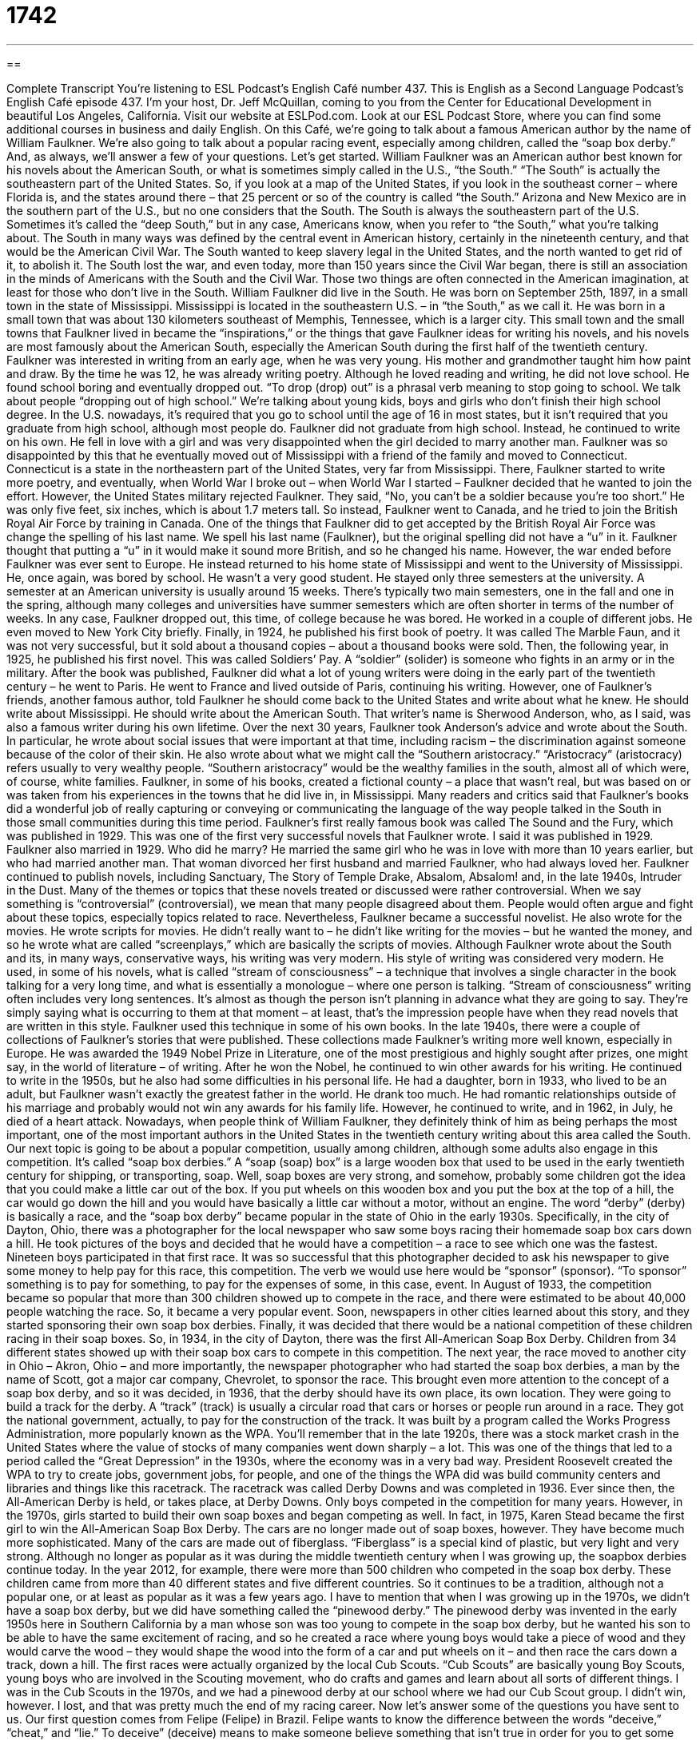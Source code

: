 = 1742
:toc: left
:toclevels: 3
:sectnums:
:stylesheet: ../../../myAdocCss.css

'''

== 

Complete Transcript
You’re listening to ESL Podcast’s English Café number 437.
This is English as a Second Language Podcast’s English Café episode 437. I’m your host, Dr. Jeff McQuillan, coming to you from the Center for Educational Development in beautiful Los Angeles, California.
Visit our website at ESLPod.com. Look at our ESL Podcast Store, where you can find some additional courses in business and daily English.
On this Café, we’re going to talk about a famous American author by the name of William Faulkner. We’re also going to talk about a popular racing event, especially among children, called the “soap box derby.” And, as always, we’ll answer a few of your questions. Let’s get started.
William Faulkner was an American author best known for his novels about the American South, or what is sometimes simply called in the U.S., “the South.” “The South” is actually the southeastern part of the United States. So, if you look at a map of the United States, if you look in the southeast corner – where Florida is, and the states around there – that 25 percent or so of the country is called “the South.” Arizona and New Mexico are in the southern part of the U.S., but no one considers that the South. The South is always the southeastern part of the U.S. Sometimes it’s called the “deep South,” but in any case, Americans know, when you refer to “the South,” what you’re talking about.
The South in many ways was defined by the central event in American history, certainly in the nineteenth century, and that would be the American Civil War. The South wanted to keep slavery legal in the United States, and the north wanted to get rid of it, to abolish it. The South lost the war, and even today, more than 150 years since the Civil War began, there is still an association in the minds of Americans with the South and the Civil War. Those two things are often connected in the American imagination, at least for those who don’t live in the South.
William Faulkner did live in the South. He was born on September 25th, 1897, in a small town in the state of Mississippi. Mississippi is located in the southeastern U.S. – in “the South,” as we call it. He was born in a small town that was about 130 kilometers southeast of Memphis, Tennessee, which is a larger city. This small town and the small towns that Faulkner lived in became the “inspirations,” or the things that gave Faulkner ideas for writing his novels, and his novels are most famously about the American South, especially the American South during the first half of the twentieth century.
Faulkner was interested in writing from an early age, when he was very young. His mother and grandmother taught him how paint and draw. By the time he was 12, he was already writing poetry. Although he loved reading and writing, he did not love school. He found school boring and eventually dropped out. “To drop (drop) out” is a phrasal verb meaning to stop going to school. We talk about people “dropping out of high school.” We’re talking about young kids, boys and girls who don’t finish their high school degree. In the U.S. nowadays, it’s required that you go to school until the age of 16 in most states, but it isn’t required that you graduate from high school, although most people do.
Faulkner did not graduate from high school. Instead, he continued to write on his own. He fell in love with a girl and was very disappointed when the girl decided to marry another man. Faulkner was so disappointed by this that he eventually moved out of Mississippi with a friend of the family and moved to Connecticut. Connecticut is a state in the northeastern part of the United States, very far from Mississippi. There, Faulkner started to write more poetry, and eventually, when World War I broke out – when World War I started – Faulkner decided that he wanted to join the effort.
However, the United States military rejected Faulkner. They said, “No, you can’t be a soldier because you’re too short.” He was only five feet, six inches, which is about 1.7 meters tall. So instead, Faulkner went to Canada, and he tried to join the British Royal Air Force by training in Canada. One of the things that Faulkner did to get accepted by the British Royal Air Force was change the spelling of his last name. We spell his last name (Faulkner), but the original spelling did not have a “u” in it. Faulkner thought that putting a “u” in it would make it sound more British, and so he changed his name.
However, the war ended before Faulkner was ever sent to Europe. He instead returned to his home state of Mississippi and went to the University of Mississippi. He, once again, was bored by school. He wasn’t a very good student. He stayed only three semesters at the university. A semester at an American university is usually around 15 weeks. There’s typically two main semesters, one in the fall and one in the spring, although many colleges and universities have summer semesters which are often shorter in terms of the number of weeks. In any case, Faulkner dropped out, this time, of college because he was bored.
He worked in a couple of different jobs. He even moved to New York City briefly. Finally, in 1924, he published his first book of poetry. It was called The Marble Faun, and it was not very successful, but it sold about a thousand copies – about a thousand books were sold. Then, the following year, in 1925, he published his first novel. This was called Soldiers’ Pay. A “soldier” (solider) is someone who fights in an army or in the military. After the book was published, Faulkner did what a lot of young writers were doing in the early part of the twentieth century – he went to Paris. He went to France and lived outside of Paris, continuing his writing.
However, one of Faulkner’s friends, another famous author, told Faulkner he should come back to the United States and write about what he knew. He should write about Mississippi. He should write about the American South. That writer’s name is Sherwood Anderson, who, as I said, was also a famous writer during his own lifetime.
Over the next 30 years, Faulkner took Anderson’s advice and wrote about the South. In particular, he wrote about social issues that were important at that time, including racism – the discrimination against someone because of the color of their skin. He also wrote about what we might call the “Southern aristocracy.” “Aristocracy” (aristocracy) refers usually to very wealthy people. “Southern aristocracy” would be the wealthy families in the south, almost all of which were, of course, white families.
Faulkner, in some of his books, created a fictional county – a place that wasn’t real, but was based on or was taken from his experiences in the towns that he did live in, in Mississippi. Many readers and critics said that Faulkner’s books did a wonderful job of really capturing or conveying or communicating the language of the way people talked in the South in those small communities during this time period. Faulkner’s first really famous book was called The Sound and the Fury, which was published in 1929. This was one of the first very successful novels that Faulkner wrote.
I said it was published in 1929. Faulkner also married in 1929. Who did he marry? He married the same girl who he was in love with more than 10 years earlier, but who had married another man. That woman divorced her first husband and married Faulkner, who had always loved her. Faulkner continued to publish novels, including Sanctuary, The Story of Temple Drake, Absalom, Absalom! and, in the late 1940s, Intruder in the Dust.
Many of the themes or topics that these novels treated or discussed were rather controversial. When we say something is “controversial” (controversial), we mean that many people disagreed about them. People would often argue and fight about these topics, especially topics related to race. Nevertheless, Faulkner became a successful novelist. He also wrote for the movies. He wrote scripts for movies. He didn’t really want to – he didn’t like writing for the movies – but he wanted the money, and so he wrote what are called “screenplays,” which are basically the scripts of movies.
Although Faulkner wrote about the South and its, in many ways, conservative ways, his writing was very modern. His style of writing was considered very modern. He used, in some of his novels, what is called “stream of consciousness” – a technique that involves a single character in the book talking for a very long time, and what is essentially a monologue – where one person is talking. “Stream of consciousness” writing often includes very long sentences. It’s almost as though the person isn’t planning in advance what they are going to say. They’re simply saying what is occurring to them at that moment – at least, that’s the impression people have when they read novels that are written in this style. Faulkner used this technique in some of his own books.
In the late 1940s, there were a couple of collections of Faulkner’s stories that were published. These collections made Faulkner’s writing more well known, especially in Europe. He was awarded the 1949 Nobel Prize in Literature, one of the most prestigious and highly sought after prizes, one might say, in the world of literature – of writing. After he won the Nobel, he continued to win other awards for his writing. He continued to write in the 1950s, but he also had some difficulties in his personal life.
He had a daughter, born in 1933, who lived to be an adult, but Faulkner wasn’t exactly the greatest father in the world. He drank too much. He had romantic relationships outside of his marriage and probably would not win any awards for his family life. However, he continued to write, and in 1962, in July, he died of a heart attack. Nowadays, when people think of William Faulkner, they definitely think of him as being perhaps the most important, one of the most important authors in the United States in the twentieth century writing about this area called the South.
Our next topic is going to be about a popular competition, usually among children, although some adults also engage in this competition. It’s called “soap box derbies.” A “soap (soap) box” is a large wooden box that used to be used in the early twentieth century for shipping, or transporting, soap. Well, soap boxes are very strong, and somehow, probably some children got the idea that you could make a little car out of the box. If you put wheels on this wooden box and you put the box at the top of a hill, the car would go down the hill and you would have basically a little car without a motor, without an engine.
The word “derby” (derby) is basically a race, and the “soap box derby” became popular in the state of Ohio in the early 1930s. Specifically, in the city of Dayton, Ohio, there was a photographer for the local newspaper who saw some boys racing their homemade soap box cars down a hill. He took pictures of the boys and decided that he would have a competition – a race to see which one was the fastest. Nineteen boys participated in that first race. It was so successful that this photographer decided to ask his newspaper to give some money to help pay for this race, this competition.
The verb we would use here would be “sponsor” (sponsor). “To sponsor” something is to pay for something, to pay for the expenses of some, in this case, event. In August of 1933, the competition became so popular that more than 300 children showed up to compete in the race, and there were estimated to be about 40,000 people watching the race. So, it became a very popular event. Soon, newspapers in other cities learned about this story, and they started sponsoring their own soap box derbies. Finally, it was decided that there would be a national competition of these children racing in their soap boxes.
So, in 1934, in the city of Dayton, there was the first All-American Soap Box Derby. Children from 34 different states showed up with their soap box cars to compete in this competition. The next year, the race moved to another city in Ohio – Akron, Ohio – and more importantly, the newspaper photographer who had started the soap box derbies, a man by the name of Scott, got a major car company, Chevrolet, to sponsor the race.
This brought even more attention to the concept of a soap box derby, and so it was decided, in 1936, that the derby should have its own place, its own location. They were going to build a track for the derby. A “track” (track) is usually a circular road that cars or horses or people run around in a race. They got the national government, actually, to pay for the construction of the track. It was built by a program called the Works Progress Administration, more popularly known as the WPA.
You’ll remember that in the late 1920s, there was a stock market crash in the United States where the value of stocks of many companies went down sharply – a lot. This was one of the things that led to a period called the “Great Depression” in the 1930s, where the economy was in a very bad way. President Roosevelt created the WPA to try to create jobs, government jobs, for people, and one of the things the WPA did was build community centers and libraries and things like this racetrack. The racetrack was called Derby Downs and was completed in 1936. Ever since then, the All-American Derby is held, or takes place, at Derby Downs.
Only boys competed in the competition for many years. However, in the 1970s, girls started to build their own soap boxes and began competing as well. In fact, in 1975, Karen Stead became the first girl to win the All-American Soap Box Derby. The cars are no longer made out of soap boxes, however. They have become much more sophisticated. Many of the cars are made out of fiberglass. “Fiberglass” is a special kind of plastic, but very light and very strong.
Although no longer as popular as it was during the middle twentieth century when I was growing up, the soapbox derbies continue today. In the year 2012, for example, there were more than 500 children who competed in the soap box derby. These children came from more than 40 different states and five different countries. So it continues to be a tradition, although not a popular one, or at least as popular as it was a few years ago.
I have to mention that when I was growing up in the 1970s, we didn’t have a soap box derby, but we did have something called the “pinewood derby.” The pinewood derby was invented in the early 1950s here in Southern California by a man whose son was too young to compete in the soap box derby, but he wanted his son to be able to have the same excitement of racing, and so he created a race where young boys would take a piece of wood and they would carve the wood – they would shape the wood into the form of a car and put wheels on it – and then race the cars down a track, down a hill.
The first races were actually organized by the local Cub Scouts. “Cub Scouts” are basically young Boy Scouts, young boys who are involved in the Scouting movement, who do crafts and games and learn about all sorts of different things. I was in the Cub Scouts in the 1970s, and we had a pinewood derby at our school where we had our Cub Scout group. I didn’t win, however. I lost, and that was pretty much the end of my racing career.
Now let’s answer some of the questions you have sent to us.
Our first question comes from Felipe (Felipe) in Brazil. Felipe wants to know the difference between the words “deceive,” “cheat,” and “lie.” To deceive” (deceive) means to make someone believe something that isn’t true in order for you to get some sort of advantage. So, you’re not just telling someone something that isn’t true just for fun. You’re doing it usually so that you can get some advantage over that person or in a certain situation. The noun from “deceive” is “deception.” “Deception” is when you are led to believe, when someone makes you believe, something that isn’t true.
“To cheat” (cheat) means to act in a dishonest way. It’s a much more general word that would describe doing things that are dishonest, for example, in school or in your business. You could talk about someone “cheating” on his income taxes – not telling the government all the money that he’s made. So, “cheat” is to act in a dishonest way, usually to get, once again, some advantage. You can cheat, but other people might discover your cheating. When you “deceive” someone, the other person doesn’t know that you are being dishonest.
“To lie” (lie) means to say something that is false, to say something that is not true. “Cheating” and “lying” are things that you do to someone else, but the other person doesn’t necessarily have to believe you. When you “deceive” another person, you are, in effect, successfully lying. You are getting that person to believe you. If you say, “He lied and cheated,” people may or may not have believed his lies or understood that he was cheating. We don’t really know. When you “deceive” someone, however, you definitely do know.
“To deceive” can also refer to actions that you take in order to get someone to believe something that isn’t true. “Lying” is almost always verbal. If I lie, I’m saying something to you or writing something to you. “Deceiving” could be done verbally or it could be done by your actions. It could be done with words or acts. So, Felipe, don’t lie, don’t cheat, and don’t deceive anyone.
Chris (Chris) – now in Australia, originally from Korea – wants to know the meaning of the verb “to appreciate.” “To appreciate” (appreciate) means a couple of different things. The most common meaning of “to appreciate” is to be grateful for something, to thank someone for something they have done for you. “I appreciate you coming today” – I am thankful to you for coming today. “Appreciate” can also mean to understand a situation. “Do you appreciate my difficulty?” means “Do you really understand, fully and completely, my situation?”
A third meaning of “appreciate” is for something to go up in value – to become something that is worth more money, basically. We talk about houses “appreciating,” houses becoming worth more and more money. That doesn’t always happen, however. Sometimes, houses don’t appreciate; they lose their value. But many people believe that if they buy a house, it will in the future “appreciate” in value – it will increase in value.
We also use “appreciate” to make a request of someone. It’s a polite way of asking someone to do something, although you have to be careful with whom you use this particular expression. It’s often used for people who are below you in authority or below you in power. “I’d appreciate it if you would do this favor for me,” or “I would appreciate you going to the store for me.” Those are both somewhat formal ways of telling someone what to do. So, even though you’re using the word “appreciate,” it is almost as though you are commanding them to do that.
There are other ways that you can ask someone to do you a favor without using the verb “appreciate” and without sounding as though you were giving them a command. You can say, “Could you please?” “Could you please turn down your music? It’s too loud.” “Would it be possible for you to turn down your music before I hit you in the face?” That would be a nice way of saying that.
Finally, Kayo (Kayo) in Japan wants to know the meaning of an expression, “to go green.” “Green,” you already know, is a color. However, “green” has become associated with the general cause or movement of environmentalism – of trying to not waste energy or do anything that would harm or hurt our natural environment. When people use this phrase “go green,” they mean to become more conscious of the environment and to do things that would not damage the environment – that would help the environment.
So, for example, you might say, “I’m not going to take my car to work today. I’m going to bike to work” – I’m going to use my bicycle – “I’m trying to go green.” I’m trying to be more helpful to our natural environment by not driving my car. I, of course, don’t have a bike, so I can’t do that. But if I did, I would go green.
If you have a comment or question you can email us. Our email address is eslpod@eslpod.com.
From Los Angeles, California, I’m Jeff McQuillan. Thank you for listening. Come back and listen to us again right here on the English Café.
ESL Podcast’s English Café was written and produced by Dr. Jeff McQuillan and Dr. Lucy Tse. Copyright 2014 by the Center for Educational Development.
Glossary
inspriation – something that makes you want to do something else or gives you ideas to do something else
* John Lennon’s son, Sean, was the inspiration for the song, “Beautiful Boy.”
to drop out – to stop going to school before finishing one’s program or getting one’s degree
* Mateo dropped out of school when his father got sick so that he could work and take care of his family.
semester – half of a school year, typically four to four and a half months
* In the fall semester, students take exams before leaving for the winter vacation.
aristocracy – society’s wealthy class of people; the group of people who have the highest social position and the most money in society
* Many of the aristocracy in England have titles like duke or earl.
fictional – created in someone’s imagination; not real
* The characters in most movies are fictional and not based on real people.
theme – the main topic talked about in a book, movie, or play
* Testing one’s courage is a theme in many movies and books.
controversial – causing argument or disagreement among people
* The death penalty is a controversial topic where many people have very strong opinions about whether it is a fair or unfair punishment.
manuscript – a handwritten book, document, or script; a written version of a book before it is published
* Shakespeare’s original manuscripts are difficult to read, both because of his handwriting and because of how the pen ink has faded over time.
derby – a race that is open to anyone who wants to compete
* The horse that won the derby had never competed in a race before.
fiberglass – a very strong and lightweight plastic that is made with very thin pieces of glass
* Many boats used for rowing are now made of fiberglass, making them easier to carry and control in the water.
sponsor – a person or company who gives money or goods to pay for or support an event
* In return for being a sponsor of the Olympics, McDonalds got to put their name on signs all over the sports stadiums.
track – a circular road that people, cars, or animals move around in a race
* The cars drive around the track 500 times during the Indianapolis 500 car race.
stock market crash – a short period of time when many or most companies traded on the stock market lose a large amount of their value
* Many people lost a lot of money in the stock market crash of 1989, which occurred on just one afternoon.
to deceive – to make someone believe that something is true or not true, in order to gain an advantage
* No one was deceived by the amateur magician’s magic tricks.
to cheat – to act in a dishonest way in order to gain something
* Alan cheated on the math test, but still got a low score.
to lie – to say something that is false or not true
* Mom always knows when we’re lying, so it’s better just to tell the truth.
to appreciate – to be grateful for something; to fully recognize the full worth or value of something; to understand the situation fully
* We both really appreciated you helping us move this weekend.
to go green – to do things to protect the environment; to do things that do not damage the environment
* This store has gone green and do not use plastic bags and do not print out paper receipts.
What Insiders Know
The Underwood Typewriter Company
Before the use of computers, people typed their documents using typewriters. “Typewriters” were devices that had keys on it – the alphabet, numbers, and special characters – that produced print on paper. For many years in the U.S., one company was famous for producing these typewriters: The Underwood Typewriter Company. It was based in New York City and was considered to be the first to produce the modern typewriter.
A German American man named Franz Xaver Wagner created the first Underwood typewriter. Wagner then showed his “invention” (creation) to John Thomas Underwood, a businessman. Underwood was very interested in Wagner’s invention and decided to support Wagner. The first and second Underwood typewriters ever to be made – named Underwood No. 1 and Underwood No. 2 – were made between 1896 and 1900. However, it wasn’t until 1900, when the Underwood No. 5 was created, that people referred to it as the first truly modern typewriter.
Many writers of the early 1900’s created much of their work using Underwood typewriters, including William Faulkner. Faulkner owned an Underwood Universal Typewriter, which is now displayed at a museum at the University of Mississippi.
The Underwood No. 5 was so popular that two million had been sold by the early 1920’s. In fact, during the company’s “heyday” (period of greatest popularity), their factory produced one typewriter per minute. Before the start of World War II, as part of a promotion, The Underwood Typewriter Company built the world’s largest typewriter, attracting large crowds to see it in Atlantic City, New Jersey. However, when the war “broke out” (began), it was destroyed and turned into “scrap metal” (metal or material used to make other things).
Olivetti, another typewriter manufacturer, bought Underwood in 1959. The last time that the Underwood name appeared on one of its typewriters was on a typewriter produced in the 1980’s in Spain.